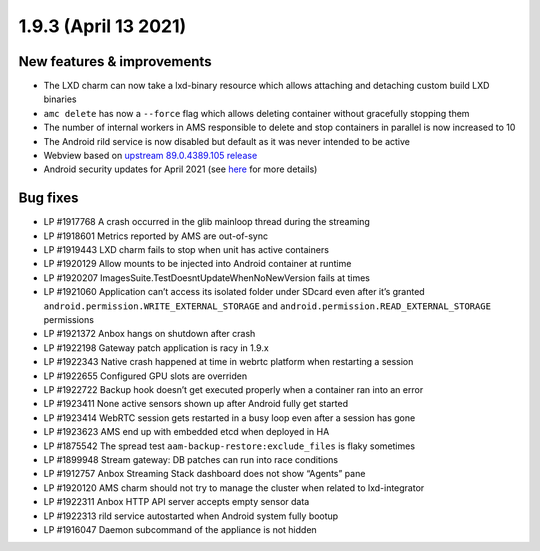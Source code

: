 .. _release-notes-1.9.3:

=====================
1.9.3 (April 13 2021)
=====================

.. _new-features-improvements-12:

New features & improvements
---------------------------

-  The LXD charm can now take a lxd-binary resource which allows
   attaching and detaching custom build LXD binaries
-  ``amc delete`` has now a ``--force`` flag which allows deleting
   container without gracefully stopping them
-  The number of internal workers in AMS responsible to delete and stop
   containers in parallel is now increased to 10
-  The Android rild service is now disabled but default as it was never
   intended to be active
-  Webview based on `upstream 89.0.4389.105 release <https://chromereleases.googleblog.com/2021/03/chrome-for-android-update_22.html>`_
-  Android security updates for April 2021 (see
   `here <https://source.android.com/security/bulletin/2021-04-01>`__
   for more details)

.. _bug-fixes-8:

Bug fixes
---------

-  LP #1917768 A crash occurred in the glib mainloop thread during the
   streaming
-  LP #1918601 Metrics reported by AMS are out-of-sync
-  LP #1919443 LXD charm fails to stop when unit has active containers
-  LP #1920129 Allow mounts to be injected into Android container at
   runtime
-  LP #1920207 ImagesSuite.TestDoesntUpdateWhenNoNewVersion fails at
   times
-  LP #1921060 Application can’t access its isolated folder under SDcard
   even after it’s granted ``android.permission.WRITE_EXTERNAL_STORAGE``
   and ``android.permission.READ_EXTERNAL_STORAGE`` permissions
-  LP #1921372 Anbox hangs on shutdown after crash
-  LP #1922198 Gateway patch application is racy in 1.9.x
-  LP #1922343 Native crash happened at time in webrtc platform when
   restarting a session
-  LP #1922655 Configured GPU slots are overriden
-  LP #1922722 Backup hook doesn’t get executed properly when a
   container ran into an error
-  LP #1923411 None active sensors shown up after Android fully get
   started
-  LP #1923414 WebRTC session gets restarted in a busy loop even after a
   session has gone
-  LP #1923623 AMS end up with embedded etcd when deployed in HA
-  LP #1875542 The spread test ``aam-backup-restore:exclude_files`` is
   flaky sometimes
-  LP #1899948 Stream gateway: DB patches can run into race conditions
-  LP #1912757 Anbox Streaming Stack dashboard does not show “Agents”
   pane
-  LP #1920120 AMS charm should not try to manage the cluster when
   related to lxd-integrator
-  LP #1922311 Anbox HTTP API server accepts empty sensor data
-  LP #1922313 rild service autostarted when Android system fully bootup
-  LP #1916047 Daemon subcommand of the appliance is not hidden

